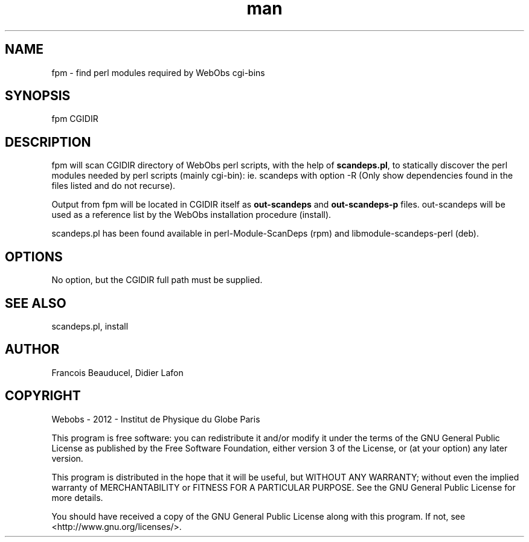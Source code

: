 .\" Manpage for fpm.
.TH man 8 "13 May 2013" "1.0" "fpm man page"
.SH NAME
fpm \- find perl modules required by WebObs cgi-bins
.SH SYNOPSIS
fpm CGIDIR
.SH DESCRIPTION
fpm will scan CGIDIR directory of WebObs perl scripts, with the help of \fBscandeps.pl\fP,
to statically discover the perl modules needed by perl scripts (mainly cgi-bin): ie.
scandeps with option -R (Only show dependencies found in the files listed and do not recurse).

Output from fpm will be located in CGIDIR itself as \fBout-scandeps\fP and \fBout-scandeps-p\fP
files. out-scandeps will be used as a reference list by the WebObs installation
procedure (install).

scandeps.pl has been found available in perl-Module-ScanDeps (rpm) and
libmodule-scandeps-perl (deb).
.SH OPTIONS
No option, but the CGIDIR full path must be supplied.
.SH SEE ALSO
scandeps.pl, install
.SH AUTHOR
Francois Beauducel, Didier Lafon
.SH COPYRIGHT
Webobs - 2012 - Institut de Physique du Globe Paris

This program is free software: you can redistribute it and/or modify
it under the terms of the GNU General Public License as published by
the Free Software Foundation, either version 3 of the License, or
(at your option) any later version.

This program is distributed in the hope that it will be useful,
but WITHOUT ANY WARRANTY; without even the implied warranty of
MERCHANTABILITY or FITNESS FOR A PARTICULAR PURPOSE.  See the
GNU General Public License for more details.

You should have received a copy of the GNU General Public License
along with this program.  If not, see <http://www.gnu.org/licenses/>.

